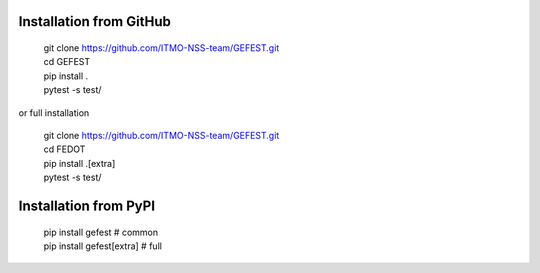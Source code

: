 Installation from GitHub
========================
  | git clone https://github.com/ITMO-NSS-team/GEFEST.git
  | cd GEFEST
  | pip install .
  | pytest -s test/

or full installation

  | git clone https://github.com/ITMO-NSS-team/GEFEST.git
  | cd FEDOT
  | pip install .[extra]
  | pytest -s test/

Installation from PyPI
======================
  | pip install gefest  # common
  | pip install gefest[extra]  # full